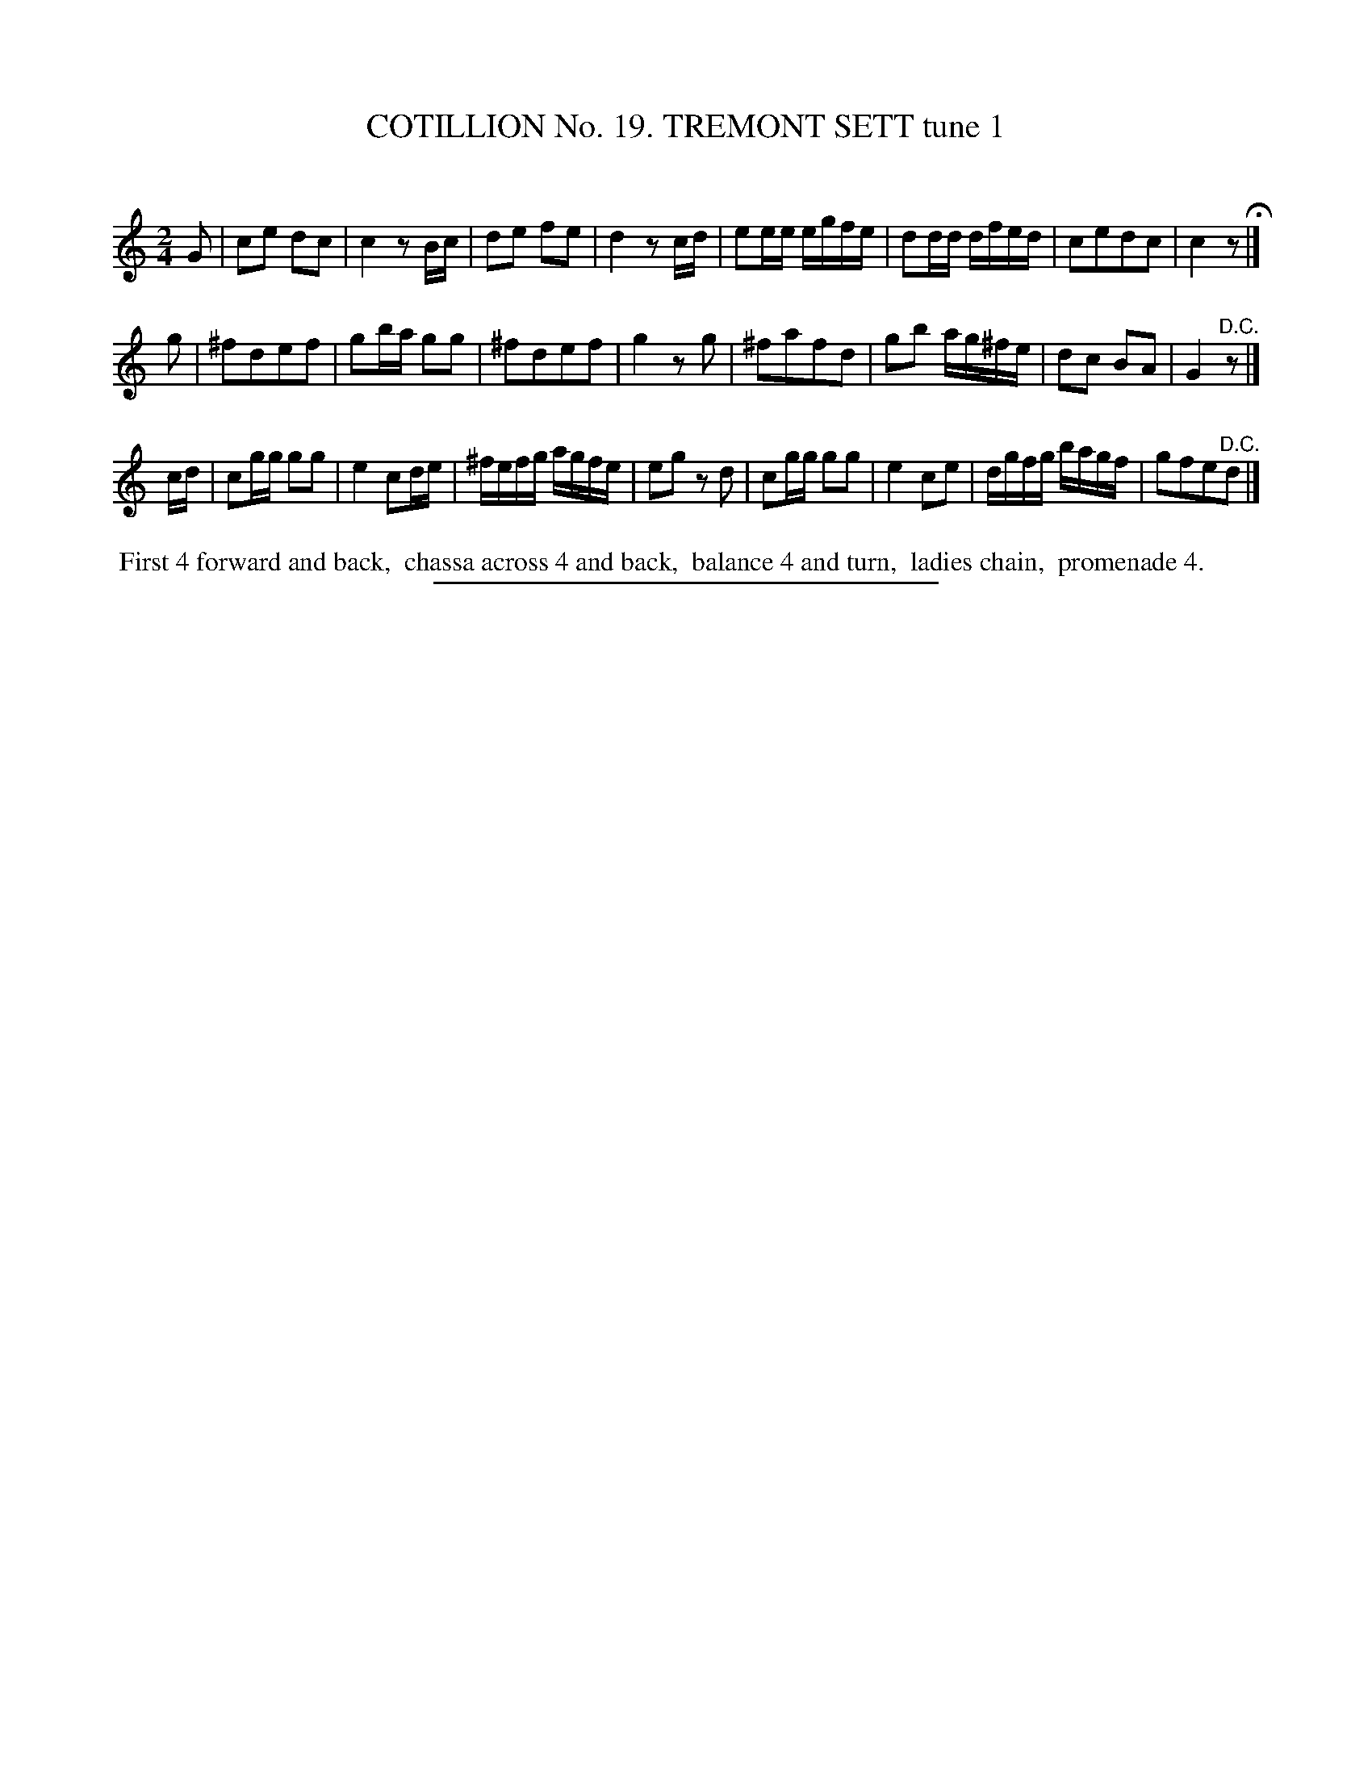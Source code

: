 X: 31201
T: COTILLION No. 19. TREMONT SETT tune 1
C:
%R: march, reel
B: Elias Howe "The Musician's Companion" Part 3 1844 p.120 #1
S: http://imslp.org/wiki/The_Musician's_Companion_(Howe,_Elias)
Z: 2015 John Chambers <jc:trillian.mit.edu>
M: 2/4
L: 1/16
K: C
% - - - - - - - - - - - - - - - - - - - - - - - - - - - - -
G2 |\
c2e2 d2c2 | c4 z2Bc | d2e2 f2e2 | d4 z2cd |\
e2ee egfe | d2dd dfed | c2e2d2c2 | c4 z2 H|]
g2 |\
^f2d2e2f2 | g2ba g2g2 | ^f2d2e2f2 | g4 z2g2 |\
^f2a2f2d2 | g2b2 ag^fe | d2c2 B2A2 | G4 "^D.C."z2 |]
cd |\
c2gg g2g2 | e4 c2de | ^fefg agfe | e2g2 z2d2 |\
c2gg g2g2 | e4 c2e2 | dgfg bagf | g2f2e2"^D.C."d2 |]
% - - - - - - - - - - Dance description - - - - - - - - - -
%%begintext align
%% First 4 forward and back,
%% chassa across 4 and back,
%% balance 4 and turn,
%% ladies chain,
%% promenade 4.
%%endtext
% - - - - - - - - - - - - - - - - - - - - - - - - - - - - -
%%sep 1 1 300
